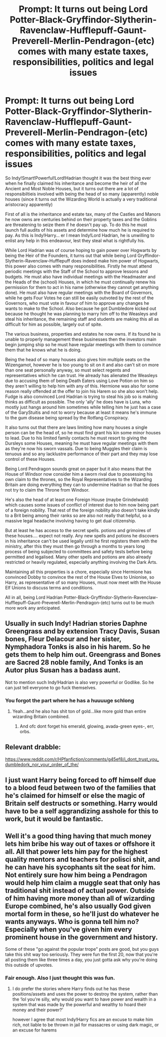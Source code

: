 #+TITLE: Prompt: It turns out being Lord Potter-Black-Gryffindor-Slytherin-Ravenclaw-Hufflepuff-Gaunt-Preverell-Merlin-Pendragon-(etc) comes with many estate taxes, responsibilities, politics and legal issues

* Prompt: It turns out being Lord Potter-Black-Gryffindor-Slytherin-Ravenclaw-Hufflepuff-Gaunt-Preverell-Merlin-Pendragon-(etc) comes with many estate taxes, responsibilities, politics and legal issues
:PROPERTIES:
:Author: ProfessorUber
:Score: 54
:DateUnix: 1603243578.0
:DateShort: 2020-Oct-21
:FlairText: Prompt
:END:
So Indy!Smart!Powerful!Lord!Hadrian thought it was the best thing ever when he finally claimed his inheritance and become the heir of all the Ancient and Most Noble Houses, but it turns out there are a lot of responsibiltieis involved with being the head of so many (apparently) noble houses (since it turns out the Wizarding World is actually a very traditional aristocracy apparently)

First of all is the inheritance and estate tax, many of the Castles and Manors he now owns are centuries behind on their property taxes and the Goblins are threatening to seize them if he doesn't pay up. To do this he must launch full audits of his assets and determine how much he is required to pay. As this is Indy!Harry... er I mean Indy!Lord Hadrian, he is unwilling to enlist any help in this endeavour, lest they steal what is rightfully his.

While Lord Hadrian was of course hoping to gain power over Hogwarts by being the Heir of the Founders, it turns out that while being Lord Gryffindor-Slytherin-Ravenclaw-Hufflepuff does indeed make him power of Hogwarts, this power also comes with many responsibilities. Firstly he must attend periodic meetings with the Staff of the School to approve lessons and budgets. He must also have individual meetings with the Headmaster and the Heads of the (school) Houses, in which he must continually renew his permission for them to act in his name (otherwise they cannot get anything done). He must also have regular meetings with the Board of Governors, while he gets Four Votes he can still be easily outvoted by the rest of the Governors, who must vote in favour of him to approve any changes he wants to make to the School. Also because he got Dumbledore kicked out because he thought he was planning to marry him off to the Weasleys and steal his inheritance, the remaining staff and students are making this all as difficult for him as possible, largely out of spite.

The various business, properties and estates he now owns. If its found he is unable to properly management these businesses then the investors main begin jumping ship so he must have regular meetings with them to convince them that he knows what he is doing.

Being the head of so many houses also gives him multiple seats on the Wizengamot, however he is too young to sit on it and also can't sit on more than one seat personally anyway, so must select regents and representatives which he can trust. He already has alienated the Weasleys due to accusing them of being Death Eaters using Love Potion on him so they aren't willing to help him with any of this. Hermione was also for some reason really offended at the offer to join his Harem so she also won't help. Fudge is also convinced Lord Hadrian is trying to steal his job so is making thinks as difficult as possible. The only 'ally' he does have is Luna, who mostly just hangs around him sometimes while telling him he just has a case of the GaryStuitis and not to worry because at least it means he's immune to the gum disease being spread by the Rotfang Conspiracy.

It also turns out that there are laws limiting how many houses a single person can be the head of, so he must find grant his kin some minor houses to lead. Due to his limited family contacts he must resort to giving the Dursleys some Houses, meaning he must have regular meetings with them as they're now his sworn vassals. Due to being Muggles their claim is tenuous and so any lacklustre performance of their part and they may lose control of these Houses.

Being Lord Pendragon sounds great on paper but it also means that the House of Windsor now consider him a sworn rival due to possessing his own claim to the thrones, so the Royal Representatives to the Wizarding Britain are doing everything they can to undermine Hadrian so that he does not try to claim the Throne from Windsor.

He's also the head of at least one Foreign House (maybe Grindelwald) which causes some issues of conflict of interest due to him now being part of a foreign nobility. That rest of the foreign nobility also doesn't take kindly to a Brit being among their ranks so are also not really that helpful, so a massive legal headache involving having to get dual citizenship.

But at least he has access to the secret spells. potions and grimoires of these houses.... expect not really. Any new spells and potions he discovers in his inheritance can't be used legally until he first registers them with the ministry, after this they must then go through a months to years long process of being subjected to committees and safety tests before being permitted and legalised. Many other spells and potions are also already restricted or heavily regulated, especially anything involving the Dark Arts.

Maintaining all this properties is a chore, especially since Hermione has convinced Dobby to convince the rest of the House Elves to Unionise, so Harry, as representative of so many Houses, must now meet with the House Elf Unions to discuss terms and conditions.

All in all, being Lord Hadrian Potter-Black-Gryffindor-Slytherin-Ravenclaw-Hufflepuff-Gaunt-Preverell-Merlin-Pendragon-(etc) turns out to be much more work any anticipated.


** Usually in such Indy! Hadrian stories Daphne Greengrass and by extension Tracy Davis, Susan bones, Fleur Delacour and her sister, Nymphadora Tonks is also in his harem. So he gets them to help him out. Greengrass and Bones are Sacred 28 noble family, And Tonks is an Autor plus Susan has a badass aunt.

Not to mention such Indy!Hadrian is also very powerful or Godlike. So he can just tell everyone to go fuck themselves.
:PROPERTIES:
:Author: skyfall3250
:Score: 15
:DateUnix: 1603251474.0
:DateShort: 2020-Oct-21
:END:

*** You forgot the part where he has a huuuuge schlong
:PROPERTIES:
:Author: MrMrRubic
:Score: 14
:DateUnix: 1603277801.0
:DateShort: 2020-Oct-21
:END:

**** Yeah...and he also has shit ton of gold...like more gold than entire wizarding Britain combined.
:PROPERTIES:
:Author: skyfall3250
:Score: 8
:DateUnix: 1603279247.0
:DateShort: 2020-Oct-21
:END:

***** And ofc dont forget his emerald, glowing, avada-green eyes-, err, orbs.
:PROPERTIES:
:Author: Mezredhas
:Score: 1
:DateUnix: 1611700947.0
:DateShort: 2021-Jan-27
:END:


** Relevant drabble:

[[https://www.reddit.com/r/HPfanfiction/comments/g45ef8/i_dont_trust_you_dumbledork_nor_your_order_of_the/]]
:PROPERTIES:
:Author: Taure
:Score: 9
:DateUnix: 1603263969.0
:DateShort: 2020-Oct-21
:END:


** I just want Harry being forced to off himself due to a blood feud between two of the families that he's claimed for himself or else the magic of Britain self destructs or something. Harry would have to be a self aggrandizing asshole for this to work, but it would be fantastic.
:PROPERTIES:
:Author: Just__A__Commenter
:Score: 3
:DateUnix: 1603414042.0
:DateShort: 2020-Oct-23
:END:


** Well it's a good thing having that much money lets him bribe his way out of taxes or offshore it all. All that power lets him pay for the highest quality mentors and teachers for polisci shit, and he can have his sycophants sit the seat for him. Not entirely sure how him being a Pendragon would help him claim a muggle seat that only has traditional shit instead of actual power. Outside of him having more money than all of wizarding Europe combined, he's also usually God given mortal form in these, so he'll just do whatever he wants anyways. Who is gonna tell him no? Especially when you've given him every prominent house in the government and history.

Some of these "go against the popular trope" posts are good, but you guys take this shit way too seriously. They were fun the first 20, now that you're all posting them like three times a day, you just gotta ask why you're doing this outside of upvotes.
:PROPERTIES:
:Author: themegaweirdthrow
:Score: 11
:DateUnix: 1603255579.0
:DateShort: 2020-Oct-21
:END:

*** Fair enough. Also I just thought this was fun.
:PROPERTIES:
:Author: ProfessorUber
:Score: 4
:DateUnix: 1603255730.0
:DateShort: 2020-Oct-21
:END:

**** I do prefer the stories where Harry finds out he has these positions/assets and uses the power to destroy the system, rather than the ‘lol you're silly, why would you want to have power and wealth in a system that was made by the powerful and wealthy to hoard their money and their power?'

however I agree that most Indy!Harry fics are an excuse to make him rich, not liable to be thrown in jail for massacres or using dark magic, or an excuse for harems
:PROPERTIES:
:Author: karigan_g
:Score: 7
:DateUnix: 1603289801.0
:DateShort: 2020-Oct-21
:END:
